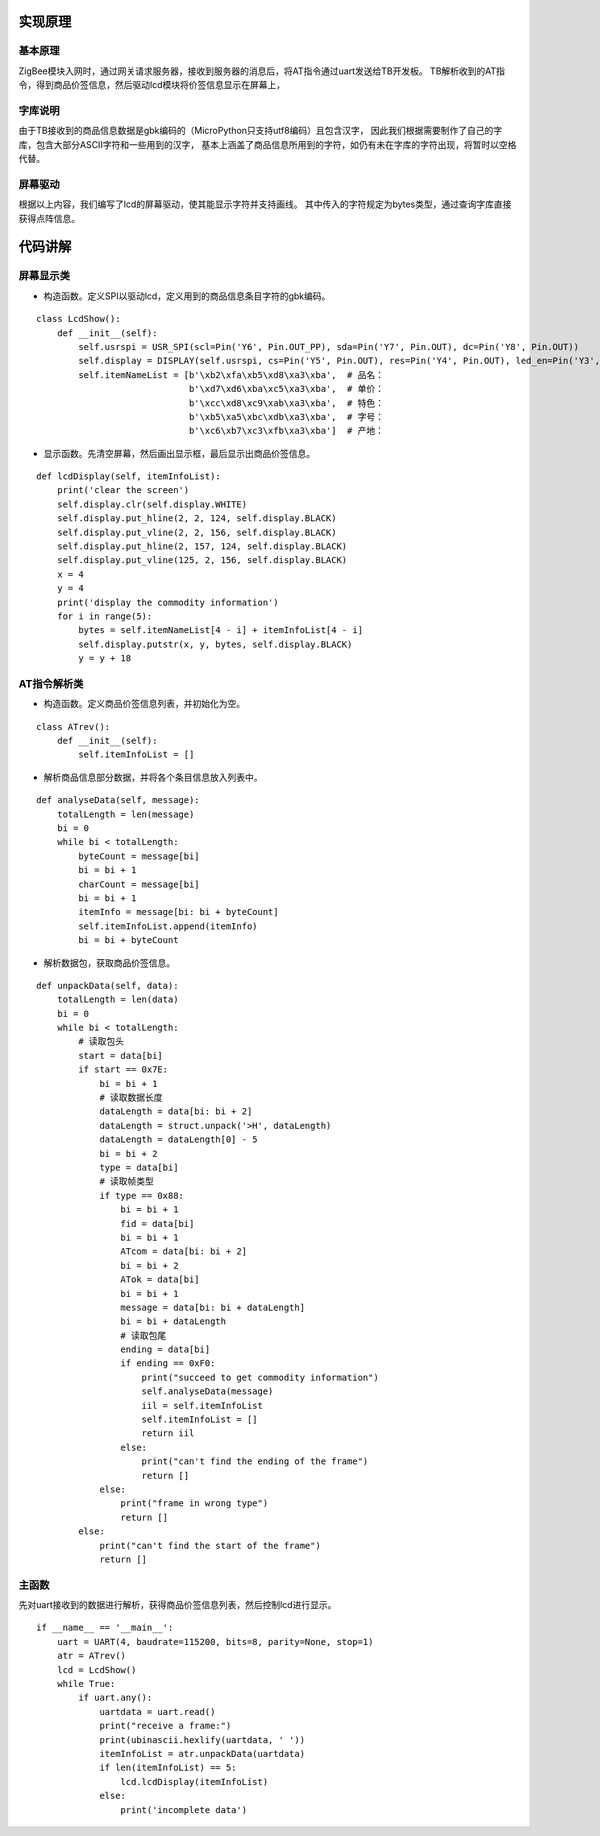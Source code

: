 .. _source:

实现原理
============================

基本原理
----------------------------

ZigBee模块入网时，通过网关请求服务器，接收到服务器的消息后，将AT指令通过uart发送给TB开发板。
TB解析收到的AT指令，得到商品价签信息，然后驱动lcd模块将价签信息显示在屏幕上，

字库说明
----------------------------

由于TB接收到的商品信息数据是gbk编码的（MicroPython只支持utf8编码）且包含汉字，
因此我们根据需要制作了自己的字库，包含大部分ASCII字符和一些用到的汉字，
基本上涵盖了商品信息所用到的字符，如仍有未在字库的字符出现，将暂时以空格代替。

屏幕驱动
----------------------------

根据以上内容，我们编写了lcd的屏幕驱动，使其能显示字符并支持画线。
其中传入的字符规定为bytes类型，通过查询字库直接获得点阵信息。


代码讲解
============================

屏幕显示类
----------------------------

- 构造函数。定义SPI以驱动lcd，定义用到的商品信息条目字符的gbk编码。
::

    class LcdShow():
        def __init__(self):
            self.usrspi = USR_SPI(scl=Pin('Y6', Pin.OUT_PP), sda=Pin('Y7', Pin.OUT), dc=Pin('Y8', Pin.OUT))
            self.display = DISPLAY(self.usrspi, cs=Pin('Y5', Pin.OUT), res=Pin('Y4', Pin.OUT), led_en=Pin('Y3', Pin.OUT))
            self.itemNameList = [b'\xb2\xfa\xb5\xd8\xa3\xba',  # 品名：
                                 b'\xd7\xd6\xba\xc5\xa3\xba',  # 单价：
                                 b'\xcc\xd8\xc9\xab\xa3\xba',  # 特色：
                                 b'\xb5\xa5\xbc\xdb\xa3\xba',  # 字号：
                                 b'\xc6\xb7\xc3\xfb\xa3\xba']  # 产地：

- 显示函数。先清空屏幕，然后画出显示框，最后显示出商品价签信息。
::

    def lcdDisplay(self, itemInfoList):
        print('clear the screen')
        self.display.clr(self.display.WHITE)
        self.display.put_hline(2, 2, 124, self.display.BLACK)
        self.display.put_vline(2, 2, 156, self.display.BLACK)
        self.display.put_hline(2, 157, 124, self.display.BLACK)
        self.display.put_vline(125, 2, 156, self.display.BLACK)
        x = 4
        y = 4
        print('display the commodity information')
        for i in range(5):
            bytes = self.itemNameList[4 - i] + itemInfoList[4 - i]
            self.display.putstr(x, y, bytes, self.display.BLACK)
            y = y + 18

AT指令解析类
----------------------------

- 构造函数。定义商品价签信息列表，并初始化为空。
::

    class ATrev():
        def __init__(self):
            self.itemInfoList = []

- 解析商品信息部分数据，并将各个条目信息放入列表中。
::

    def analyseData(self, message):
        totalLength = len(message)
        bi = 0
        while bi < totalLength:
            byteCount = message[bi]
            bi = bi + 1
            charCount = message[bi]
            bi = bi + 1
            itemInfo = message[bi: bi + byteCount]
            self.itemInfoList.append(itemInfo)
            bi = bi + byteCount

- 解析数据包，获取商品价签信息。
::

    def unpackData(self, data):
        totalLength = len(data)
        bi = 0
        while bi < totalLength:
            # 读取包头
            start = data[bi]
            if start == 0x7E:
                bi = bi + 1
                # 读取数据长度
                dataLength = data[bi: bi + 2]
                dataLength = struct.unpack('>H', dataLength)
                dataLength = dataLength[0] - 5
                bi = bi + 2
                type = data[bi]
                # 读取帧类型
                if type == 0x88:
                    bi = bi + 1
                    fid = data[bi]
                    bi = bi + 1
                    ATcom = data[bi: bi + 2]
                    bi = bi + 2
                    ATok = data[bi]
                    bi = bi + 1
                    message = data[bi: bi + dataLength]
                    bi = bi + dataLength
                    # 读取包尾
                    ending = data[bi]
                    if ending == 0xF0:
                        print("succeed to get commodity information")
                        self.analyseData(message)
                        iil = self.itemInfoList
                        self.itemInfoList = []
                        return iil
                    else:
                        print("can't find the ending of the frame")
                        return []
                else:
                    print("frame in wrong type")
                    return []
            else:
                print("can't find the start of the frame")
                return []

主函数
----------------------------

先对uart接收到的数据进行解析，获得商品价签信息列表，然后控制lcd进行显示。
::

    if __name__ == '__main__':
        uart = UART(4, baudrate=115200, bits=8, parity=None, stop=1)
        atr = ATrev()
        lcd = LcdShow()
        while True:
            if uart.any():
                uartdata = uart.read()
                print("receive a frame:")
                print(ubinascii.hexlify(uartdata, ' '))
                itemInfoList = atr.unpackData(uartdata)
                if len(itemInfoList) == 5:
                    lcd.lcdDisplay(itemInfoList)
                else:
                    print('incomplete data')
